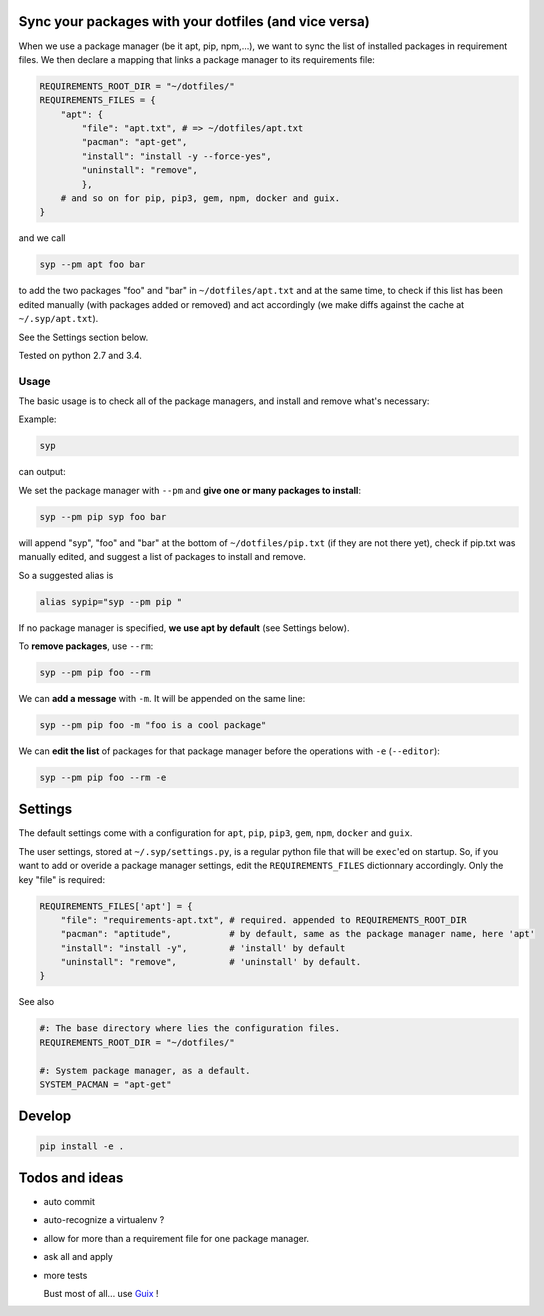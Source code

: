 Sync your packages with your dotfiles (and vice versa)
======================================================

When we use a package manager (be it apt, pip, npm,…), we want to sync
the list of installed packages in requirement files. We then declare a
mapping that links a package manager to its requirements file:

.. code:: python

    REQUIREMENTS_ROOT_DIR = "~/dotfiles/"
    REQUIREMENTS_FILES = {
        "apt": {
            "file": "apt.txt", # => ~/dotfiles/apt.txt
            "pacman": "apt-get",
            "install": "install -y --force-yes",
            "uninstall": "remove",
            },
        # and so on for pip, pip3, gem, npm, docker and guix.
    }

and we call

.. code:: example

    syp --pm apt foo bar

to add the two packages "foo" and "bar" in ``~/dotfiles/apt.txt`` and at
the same time, to check if this list has been edited manually (with
packages added or removed) and act accordingly (we make diffs against
the cache at ``~/.syp/apt.txt``).

See the Settings section below.

Tested on python 2.7 and 3.4.

Usage
-----

The basic usage is to check all of the package managers, and install and
remove what's necessary:

Example:

.. code:: example

    syp

can output:

.. raw:: html

    <img src="http://i.imgur.com/NXiddZB.png" </img>

We set the package manager with ``--pm`` and **give one or many packages
to install**:

.. code:: example

    syp --pm pip syp foo bar

will append "syp", "foo" and "bar" at the bottom of
``~/dotfiles/pip.txt`` (if they are not there yet), check if pip.txt was
manually edited, and suggest a list of packages to install and remove.

So a suggested alias is

.. code:: example

    alias sypip="syp --pm pip "

If no package manager is specified, **we use apt by default** (see
Settings below).

To **remove packages**, use ``--rm``:

.. code:: example

    syp --pm pip foo --rm

We can **add a message** with ``-m``. It will be appended on the same
line:

.. code:: example

    syp --pm pip foo -m "foo is a cool package"

We can **edit the list** of packages for that package manager before the
operations with ``-e`` (``--editor``):

.. code:: example

    syp --pm pip foo --rm -e

Settings
========

The default settings come with a configuration for ``apt``, ``pip``,
``pip3``, ``gem``, ``npm``, ``docker`` and ``guix``.

The user settings, stored at ``~/.syp/settings.py``, is a regular python
file that will be ``exec``'ed on startup. So, if you want to add or
overide a package manager settings, edit the ``REQUIREMENTS_FILES``
dictionnary accordingly. Only the key "file" is required:

.. code:: python

    REQUIREMENTS_FILES['apt'] = {
        "file": "requirements-apt.txt", # required. appended to REQUIREMENTS_ROOT_DIR
        "pacman": "aptitude",           # by default, same as the package manager name, here 'apt'
        "install": "install -y",        # 'install' by default
        "uninstall": "remove",          # 'uninstall' by default.
    }

See also

.. code:: python

    #: The base directory where lies the configuration files.
    REQUIREMENTS_ROOT_DIR = "~/dotfiles/"

    #: System package manager, as a default.
    SYSTEM_PACMAN = "apt-get"

Develop
=======

.. code:: example

    pip install -e .

Todos and ideas
===============

-  auto commit
-  auto-recognize a virtualenv ?
-  allow for more than a requirement file for one package manager.
-  ask all and apply
-  more tests

   Bust most of all... use `Guix <https://gnu.org/software/guix/>`__ !




